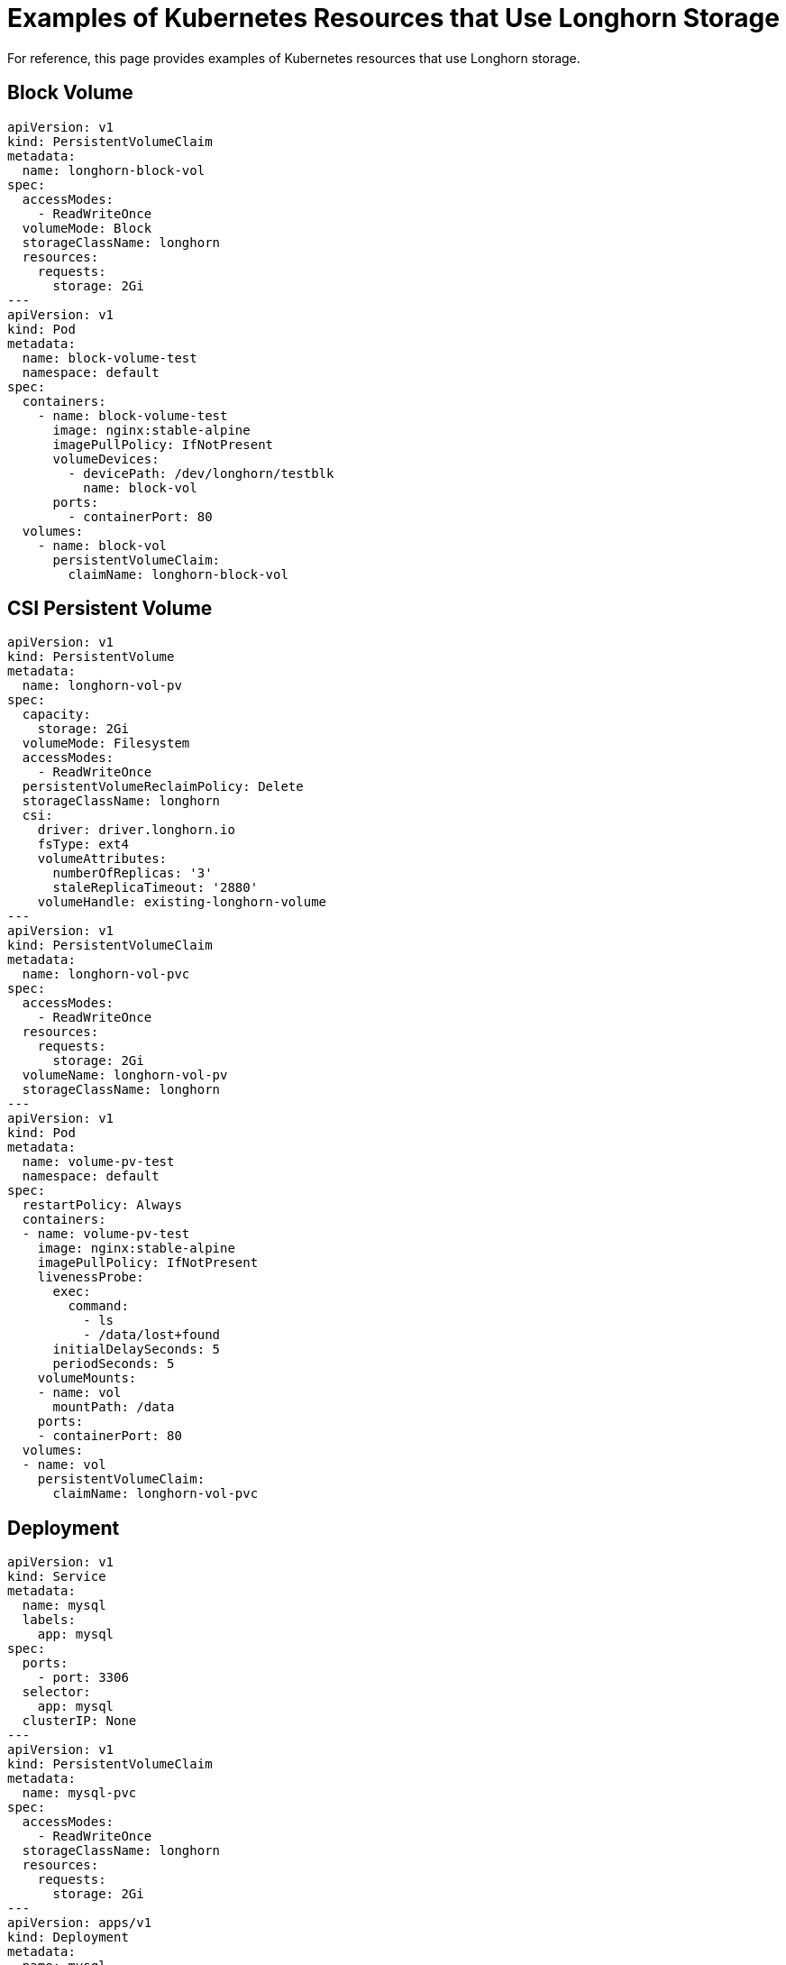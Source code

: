 = Examples of Kubernetes Resources that Use Longhorn Storage
:current-version: {page-component-version}

For reference, this page provides examples of Kubernetes resources that use Longhorn storage.

== Block Volume

 apiVersion: v1
 kind: PersistentVolumeClaim
 metadata:
   name: longhorn-block-vol
 spec:
   accessModes:
     - ReadWriteOnce
   volumeMode: Block
   storageClassName: longhorn
   resources:
     requests:
       storage: 2Gi
 ---
 apiVersion: v1
 kind: Pod
 metadata:
   name: block-volume-test
   namespace: default
 spec:
   containers:
     - name: block-volume-test
       image: nginx:stable-alpine
       imagePullPolicy: IfNotPresent
       volumeDevices:
         - devicePath: /dev/longhorn/testblk
           name: block-vol
       ports:
         - containerPort: 80
   volumes:
     - name: block-vol
       persistentVolumeClaim:
         claimName: longhorn-block-vol

== CSI Persistent Volume

 apiVersion: v1
 kind: PersistentVolume
 metadata:
   name: longhorn-vol-pv
 spec:
   capacity:
     storage: 2Gi
   volumeMode: Filesystem
   accessModes:
     - ReadWriteOnce
   persistentVolumeReclaimPolicy: Delete
   storageClassName: longhorn
   csi:
     driver: driver.longhorn.io
     fsType: ext4
     volumeAttributes:
       numberOfReplicas: '3'
       staleReplicaTimeout: '2880'
     volumeHandle: existing-longhorn-volume
 ---
 apiVersion: v1
 kind: PersistentVolumeClaim
 metadata:
   name: longhorn-vol-pvc
 spec:
   accessModes:
     - ReadWriteOnce
   resources:
     requests:
       storage: 2Gi
   volumeName: longhorn-vol-pv
   storageClassName: longhorn
 ---
 apiVersion: v1
 kind: Pod
 metadata:
   name: volume-pv-test
   namespace: default
 spec:
   restartPolicy: Always
   containers:
   - name: volume-pv-test
     image: nginx:stable-alpine
     imagePullPolicy: IfNotPresent
     livenessProbe:
       exec:
         command:
           - ls
           - /data/lost+found
       initialDelaySeconds: 5
       periodSeconds: 5
     volumeMounts:
     - name: vol
       mountPath: /data
     ports:
     - containerPort: 80
   volumes:
   - name: vol
     persistentVolumeClaim:
       claimName: longhorn-vol-pvc

== Deployment

 apiVersion: v1
 kind: Service
 metadata:
   name: mysql
   labels:
     app: mysql
 spec:
   ports:
     - port: 3306
   selector:
     app: mysql
   clusterIP: None
 ---
 apiVersion: v1
 kind: PersistentVolumeClaim
 metadata:
   name: mysql-pvc
 spec:
   accessModes:
     - ReadWriteOnce
   storageClassName: longhorn
   resources:
     requests:
       storage: 2Gi
 ---
 apiVersion: apps/v1
 kind: Deployment
 metadata:
   name: mysql
   labels:
     app: mysql
 spec:
   selector:
     matchLabels:
       app: mysql # has to match .spec.template.metadata.labels
   strategy:
     type: Recreate
   template:
     metadata:
       labels:
         app: mysql
     spec:
       restartPolicy: Always
       containers:
       - image: mysql:5.6
         name: mysql
         livenessProbe:
           exec:
             command:
               - ls
               - /var/lib/mysql/lost+found
           initialDelaySeconds: 5
           periodSeconds: 5
         env:
         - name: MYSQL_ROOT_PASSWORD
           value: changeme
         ports:
         - containerPort: 3306
           name: mysql
         volumeMounts:
         - name: mysql-volume
           mountPath: /var/lib/mysql
       volumes:
       - name: mysql-volume
         persistentVolumeClaim:
           claimName: mysql-pvc

== Pod with PersistentVolumeClaim

 apiVersion: v1
 kind: PersistentVolumeClaim
 metadata:
   name: longhorn-volv-pvc
 spec:
   accessModes:
     - ReadWriteOnce
   storageClassName: longhorn
   resources:
     requests:
       storage: 2Gi
 ---
 apiVersion: v1
 kind: Pod
 metadata:
   name: volume-test
   namespace: default
 spec:
   restartPolicy: Always
   containers:
   - name: volume-test
     image: nginx:stable-alpine
     imagePullPolicy: IfNotPresent
     livenessProbe:
       exec:
         command:
           - ls
           - /data/lost+found
       initialDelaySeconds: 5
       periodSeconds: 5
     volumeMounts:
     - name: volv
       mountPath: /data
     ports:
     - containerPort: 80
   volumes:
   - name: volv
     persistentVolumeClaim:
       claimName: longhorn-volv-pvc

== Pod with Generic Ephemeral Volume

For more information about generic ephemeral volumes, refer to the
https://kubernetes.io/docs/concepts/storage/ephemeral-volumes/#generic-ephemeral-volumes[Kubernetes documentation].

apiVersion: v1
  kind: Pod
  metadata:
    name: volume-test
    namespace: default
  spec:
    restartPolicy: Always
    containers:
    - name: volume-test
      image: nginx:stable-alpine
      imagePullPolicy: IfNotPresent
      livenessProbe:
        exec:
          command:
            - ls
            - /data/lost+found
        initialDelaySeconds: 5
        periodSeconds: 5
      volumeMounts:
      - name: volv
        mountPath: /data
      ports:
      - containerPort: 80
    volumes:
    - name: volv
      ephemeral:
        volumeClaimTemplate:
          spec:
            accessModes:
              - ReadWriteOnce
            storageClassName: longhorn
            resources:
              requests:
                storage: 2Gi

== Restore to File

For more information about restoring to file, refer to xref:advanced-resources/data-recovery/recover-without-system.adoc[this section.]

 apiVersion: v1
 kind: Pod
 metadata:
   name: restore-to-file
   namespace: longhorn-system
 spec:
   nodeName: <NODE_NAME>
   containers:
   - name: restore-to-file
     command:
     # set restore-to-file arguments here
     - /bin/sh
     - -c
     - longhorn backup restore-to-file
       '<BACKUP_URL>'
       --output-file '/tmp/restore/<OUTPUT_FILE>'
       --output-format <OUTPUT_FORMAT>
     # the version of longhorn engine should be v0.4.1 or higher
     image: longhorn/longhorn-engine:v0.4.1
     imagePullPolicy: IfNotPresent
     securityContext:
       privileged: true
     volumeMounts:
     - name: disk-directory
       mountPath: /tmp/restore  # the argument <output-file> should be in this directory
     env:
     # set Backup Target Credential Secret here.
     - name: AWS_ACCESS_KEY_ID
       valueFrom:
         secretKeyRef:
           name: <S3_SECRET_NAME>
           key: AWS_ACCESS_KEY_ID
     - name: AWS_SECRET_ACCESS_KEY
       valueFrom:
         secretKeyRef:
           name: <S3_SECRET_NAME>
           key: AWS_SECRET_ACCESS_KEY
     - name: AWS_ENDPOINTS
       valueFrom:
         secretKeyRef:
           name: <S3_SECRET_NAME>
           key: AWS_ENDPOINTS
   volumes:
     # the output file can be found on this host path
     - name: disk-directory
       hostPath:
         path: /tmp/restore
   restartPolicy: Never

== Simple Pod

 apiVersion: v1
 kind: Pod
 metadata:
   name: longhorn-simple-pod
   namespace: default
 spec:
   restartPolicy: Always
   containers:
     - name: volume-test
       image: nginx:stable-alpine
       imagePullPolicy: IfNotPresent
       livenessProbe:
         exec:
           command:
             - ls
             - /data/lost+found
         initialDelaySeconds: 5
         periodSeconds: 5
       volumeMounts:
         - name: volv
           mountPath: /data
       ports:
         - containerPort: 80
   volumes:
     - name: volv
       persistentVolumeClaim:
         claimName: longhorn-simple-pvc

== Simple PersistentVolumeClaim

 apiVersion: v1
 kind: PersistentVolumeClaim
 metadata:
   name: longhorn-simple-pvc
 spec:
   accessModes:
     - ReadWriteOnce
   storageClassName: longhorn
   resources:
     requests:
       storage: 1Gi

== StatefulSet

 apiVersion: v1
 kind: Service
 metadata:
   name: nginx
   labels:
     app: nginx
 spec:
   ports:
   - port: 80
     name: web
   selector:
     app: nginx
   type: NodePort
 ---
 apiVersion: apps/v1
 kind: StatefulSet
 metadata:
   name: web
 spec:
   selector:
     matchLabels:
       app: nginx # has to match .spec.template.metadata.labels
   serviceName: "nginx"
   replicas: 2 # by default is 1
   template:
     metadata:
       labels:
         app: nginx # has to match .spec.selector.matchLabels
     spec:
       restartPolicy: Always
       terminationGracePeriodSeconds: 10
       containers:
       - name: nginx
         image: registry.k8s.io/nginx-slim:0.8
         livenessProbe:
           exec:
             command:
               - ls
               - /usr/share/nginx/html/lost+found
           initialDelaySeconds: 5
           periodSeconds: 5
         ports:
         - containerPort: 80
           name: web
         volumeMounts:
         - name: www
           mountPath: /usr/share/nginx/html
   volumeClaimTemplates:
   - metadata:
       name: www
     spec:
       accessModes: [ "ReadWriteOnce" ]
       storageClassName: "longhorn"
       resources:
         requests:
           storage: 1Gi

== StorageClass

 kind: StorageClass
 apiVersion: storage.k8s.io/v1
 metadata:
   name: longhorn
 provisioner: driver.longhorn.io
 allowVolumeExpansion: true
 reclaimPolicy: Delete
 volumeBindingMode: Immediate
 parameters:
   numberOfReplicas: "3"
   staleReplicaTimeout: "2880" # 48 hours in minutes
   fromBackup: ""
   fsType: "ext4"
   #  mkfsParams: "-I 256 -b 4096 -O ^metadata_csum,^64bit"
   #  backingImage: "bi-test"
   #  backingImageDataSourceType: "download"
   #  backingImageDataSourceParameters: '{"url": "https://backing-image-example.s3-region.amazonaws.com/test-backing-image"}'
   #  backingImageChecksum: "SHA512 checksum of the backing image"
   #  diskSelector: "ssd,fast"
   #  nodeSelector: "storage,fast"
   #  recurringJobSelector: '[
   #   {
   #     "name":"snap",
   #     "isGroup":true,
   #   },
   #   {
   #     "name":"backup",
   #     "isGroup":false,
   #   }
   #  ]'

Note that Longhorn supports automatic remount only for the workload pod that is managed by a controller (e.g. deployment, statefulset, daemonset, etc...).
See xref:high-availability/recover-volume.adoc[here] for details.
